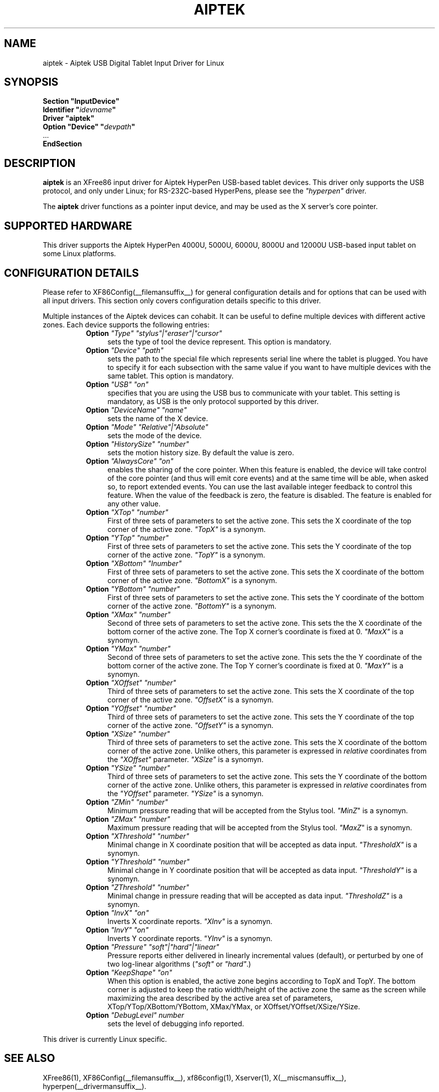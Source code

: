 .\" $XFree86: xc/programs/Xserver/hw/xfree86/input/aiptek/aiptek.man,v 1.1 2003/06/30 16:52:57 eich Exp $ 
.\" shorthand for double quote that works everywhere.
.ds q \N'34'
.TH AIPTEK __drivermansuffix__ __vendorversion__
.SH NAME
aiptek \- Aiptek USB Digital Tablet Input Driver for Linux
.SH SYNOPSIS
.nf
.B "Section \*qInputDevice\*q"
.BI "  Identifier \*q" idevname \*q
.B  "  Driver \*qaiptek\*q"
.BI "  Option \*qDevice\*q   \*q" devpath \*q
\ \ ...
.B EndSection
.fi
.SH DESCRIPTION
.B aiptek 
is an XFree86 input driver for Aiptek HyperPen USB-based tablet devices.
This driver only supports the USB protocol, and only under Linux; for 
RS-232C-based HyperPens, please see the \fI"hyperpen"\fP driver.
.PP
The
.B aiptek
driver functions as a pointer input device, and may be used as the
X server's core pointer.
.SH SUPPORTED HARDWARE
This driver supports the Aiptek HyperPen 4000U, 5000U, 6000U, 8000U
and 12000U USB-based input tablet on some Linux platforms.
.SH CONFIGURATION DETAILS
Please refer to XF86Config(__filemansuffix__) for general configuration
details and for options that can be used with all input drivers.  This
section only covers configuration details specific to this driver.
.PP
Multiple instances of the Aiptek devices can cohabit. It can be useful
to define multiple devices with different active zones. Each device
supports the following entries:
.RS 8
.TP 4
.B Option \fI"Type"\fP \fI"stylus"|"eraser"|"cursor"\fP
sets the type of tool the device represent. This option is mandatory.
.TP 4
.B Option \fI"Device"\fP \fI"path"\fP
sets the path to the special file which represents serial line where
the tablet is plugged.  You have to specify it for each subsection with
the same value if you want to have multiple devices with the same tablet.
This option is mandatory.
.TP 4
.B Option \fI"USB"\fP \fI"on"\fP
specifies that you are using the USB bus to communicate with your tablet.
This setting is mandatory, as USB is the only protocol supported by this driver.
.TP 4
.B Option \fI"DeviceName"\fP \fI"name"\fP
sets the name of the X device.
.TP 4
.B Option \fI"Mode"\fP \fI"Relative"|"Absolute"\fP
sets the mode of the device.
.TP 4
.B Option \fI"HistorySize"\fP \fI"number"\fP
sets the motion history size. By default the value is zero.
.TP 4
.B Option \fI"AlwaysCore"\fP \fI"on"\fP
enables the sharing of the core pointer. When this feature is enabled, the
device will take control of the core pointer (and thus will emit core events)
and at the same time will be able, when asked so, to report extended events.
You can use the last available integer feedback to control this feature. When
the value of the feedback is zero, the feature is disabled. The feature is
enabled for any other value.
.TP 4
.B Option \fI"XTop"\fP \fI"number"\fP
First of three sets of parameters to set the active zone. This sets the X coordinate of the top corner of the active zone. \fI"TopX"\fP is a synonym.
.TP 4
.B Option \fI"YTop"\fP \fI"number"\fP
First of three sets of parameters to set the active zone. This sets the Y coordinate of the top corner of the active zone. \fI"TopY"\fP is a synonym.
.TP 4
.B Option \fI"XBottom"\fP \fI"Inumber"\fP
First of three sets of parameters to set the active zone. This sets the X coordinate of the bottom corner of the active zone. \fI"BottomX"\fP is a synonym.
.TP 4
.B Option \fI"YBottom"\fP \fI"number"\fP
First of three sets of parameters to set the active zone. This sets the Y coordinate of the bottom corner of the active zone. \fI"BottomY"\fP is a synonym.
.TP 4
.B Option \fI"XMax"\fP \fI"number"\fP
Second of three sets of parameters to set the active zone. This sets the the X
coordinate of the bottom corner of the active zone. The Top X corner's
coordinate is fixed at 0. \fI"MaxX"\fP is a synomyn.
.TP 4
.B Option \fI"YMax"\fP \fI"number"\fP
Second of three sets of parameters to set the active zone. This sets the the Y
coordinate of the bottom corner of the active zone. The Top Y corner's
coordinate is fixed at 0. \fI"MaxY"\fP is a synomyn.
.TP 4
.B Option \fI"XOffset"\fP \fI"number"\fP
Third of three sets of parameters to set the active zone. This sets the X
coordinate of the top corner of the active zone. \fI"OffsetX"\fP is a synomyn.
.TP 4
.B Option \fI"YOffset"\fP \fI"number"\fP
Third of three sets of parameters to set the active zone. This sets the Y
coordinate of the top corner of the active zone. \fI"OffsetY"\fP is a synomyn.
.TP 4
.B Option \fI"XSize"\fP \fI"number"\fP
Third of three sets of parameters to set the active zone. This sets the X
coordinate of the bottom corner of the active zone. Unlike others,
this parameter is expressed in \fIrelative\fP coordinates from the
\fI"XOffset"\fP parameter. \fI"XSize"\fP is a synomyn.
.TP 4
.B Option \fI"YSize"\fP \fI"number"\fP
Third of three sets of parameters to set the active zone. This sets the Y
coordinate of the bottom corner of the active zone. Unlike others,
this parameter is expressed in \fIrelative\fP coordinates from the
\fI"YOffset"\fP parameter. \fI"YSize"\fP is a synomyn.
.TP 4
.B Option \fI"ZMin"\fP \fI"number"\fP
Minimum pressure reading that will be accepted from the Stylus tool. \fI"MinZ\fP" is a synomyn.
.TP 4
.B Option \fI"ZMax"\fP \fI"number"\fP
Maximum pressure reading that will be accepted from the Stylus tool. \fI"MaxZ\fP" is a synomyn.
.TP 4
.B Option \fI"XThreshold"\fP \fI"number"\fP
Minimal change in X coordinate position that will be accepted as data input.
\fI"ThresholdX"\fP is a synomyn.
.TP 4
.B Option \fI"YThreshold"\fP \fI"number"\fP
Minimal change in Y coordinate position that will be accepted as data input.
\fI"ThresholdY"\fP is a synomyn.
.TP 4
.B Option \fI"ZThreshold"\fP \fI"number"\fP
Minimal change in pressure reading that will be accepted as data input.
\fI"ThresholdZ"\fP is a synomyn.
.TP 4
.B Option \fI"InvX"\fP \fI"on"\fP
Inverts X coordinate reports. \fI"XInv"\fP is a synomyn.
.TP 4
.B Option \fI"InvY"\fP \fI"on"\fP
Inverts Y coordinate reports. \fI"YInv"\fP is a synomyn.
.TP 4
.B Option \fI"Pressure"\fP \fI"soft"|"hard"|"linear"\fP
Pressure reports either delivered in linearly incremental values (default),
or perturbed by one of two log-linear algorithms (\fI"soft"\fP or \fI"hard"\fP.)
.TP 4
.B Option \fI"KeepShape"\fP \fI"on"\fP
When this option is enabled, the active zone  begins according to TopX
and TopY.  The bottom corner is adjusted to keep the ratio width/height
of the active zone the same as the screen while maximizing the area
described by the active area set of parameters, XTop/YTop/XBottom/YBottom,
XMax/YMax, or XOffset/YOffset/XSize/YSize.
.TP 4
.B Option \fI"DebugLevel"\fP \fInumber \fP
sets the level of debugging info reported.
.RE
.PP
This driver is currently Linux specific.
.PP
.SH "SEE ALSO"
XFree86(1), XF86Config(__filemansuffix__), xf86config(1), Xserver(1), X(__miscmansuffix__), hyperpen(__drivermansuffix__).
.SH AUTHORS
Bryan W. Headley <bheadley@earthlink.net>
.SH PROJECT PAGE
http://aiptektablet.sourceforge.net tracks ongoing development of this driver,
the Linux kernel driver, and a GUI front-end application that works in
concert with the above.
